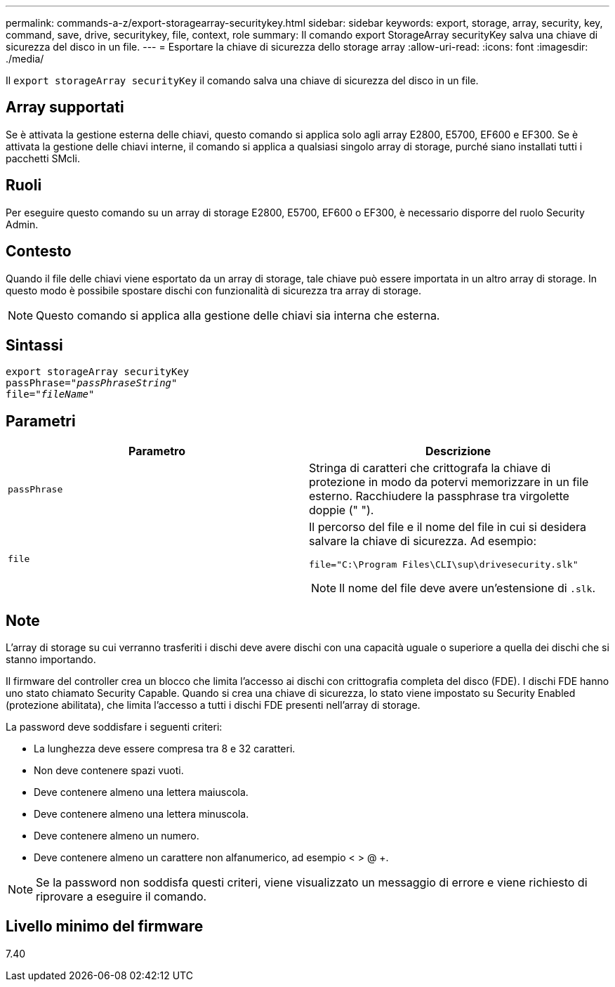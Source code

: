 ---
permalink: commands-a-z/export-storagearray-securitykey.html 
sidebar: sidebar 
keywords: export, storage, array, security, key, command, save, drive, securitykey, file, context, role 
summary: Il comando export StorageArray securityKey salva una chiave di sicurezza del disco in un file. 
---
= Esportare la chiave di sicurezza dello storage array
:allow-uri-read: 
:icons: font
:imagesdir: ./media/


[role="lead"]
Il `export storageArray securityKey` il comando salva una chiave di sicurezza del disco in un file.



== Array supportati

Se è attivata la gestione esterna delle chiavi, questo comando si applica solo agli array E2800, E5700, EF600 e EF300. Se è attivata la gestione delle chiavi interne, il comando si applica a qualsiasi singolo array di storage, purché siano installati tutti i pacchetti SMcli.



== Ruoli

Per eseguire questo comando su un array di storage E2800, E5700, EF600 o EF300, è necessario disporre del ruolo Security Admin.



== Contesto

Quando il file delle chiavi viene esportato da un array di storage, tale chiave può essere importata in un altro array di storage. In questo modo è possibile spostare dischi con funzionalità di sicurezza tra array di storage.

[NOTE]
====
Questo comando si applica alla gestione delle chiavi sia interna che esterna.

====


== Sintassi

[listing, subs="+macros"]
----
export storageArray securityKey
pass:quotes[passPhrase="_passPhraseString_"]
pass:quotes[file="_fileName_"]
----


== Parametri

[cols="2*"]
|===
| Parametro | Descrizione 


 a| 
`passPhrase`
 a| 
Stringa di caratteri che crittografa la chiave di protezione in modo da potervi memorizzare in un file esterno. Racchiudere la passphrase tra virgolette doppie (" ").



 a| 
`file`
 a| 
Il percorso del file e il nome del file in cui si desidera salvare la chiave di sicurezza. Ad esempio:

[listing]
----
file="C:\Program Files\CLI\sup\drivesecurity.slk"
----
[NOTE]
====
Il nome del file deve avere un'estensione di `.slk`.

====
|===


== Note

L'array di storage su cui verranno trasferiti i dischi deve avere dischi con una capacità uguale o superiore a quella dei dischi che si stanno importando.

Il firmware del controller crea un blocco che limita l'accesso ai dischi con crittografia completa del disco (FDE). I dischi FDE hanno uno stato chiamato Security Capable. Quando si crea una chiave di sicurezza, lo stato viene impostato su Security Enabled (protezione abilitata), che limita l'accesso a tutti i dischi FDE presenti nell'array di storage.

La password deve soddisfare i seguenti criteri:

* La lunghezza deve essere compresa tra 8 e 32 caratteri.
* Non deve contenere spazi vuoti.
* Deve contenere almeno una lettera maiuscola.
* Deve contenere almeno una lettera minuscola.
* Deve contenere almeno un numero.
* Deve contenere almeno un carattere non alfanumerico, ad esempio < > @ +.


[NOTE]
====
Se la password non soddisfa questi criteri, viene visualizzato un messaggio di errore e viene richiesto di riprovare a eseguire il comando.

====


== Livello minimo del firmware

7.40
